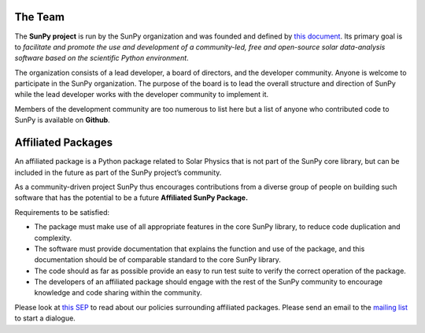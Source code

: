 The Team
========

The **SunPy project** is run by the SunPy organization and was founded and defined by `this document`_.
Its primary goal is to *facilitate and promote the use and development of a community-led, free and open-source solar data-analysis software based on the scientific Python environment*.

The organization consists of a lead developer, a board of directors, and the developer community.
Anyone is welcome to participate in the SunPy organization.
The purpose of the board is to lead the overall structure and direction of SunPy while the lead developer works with the developer community to implement it.

Members of the development community are too numerous to list here but a list of anyone who contributed code to SunPy is available on **Github**.

.. _this document: https://github.com/sunpy/sunpy-SEP/blob/master/SEP-0002.md

.. raw:: html

	<div class="center">
			<p style="font-size:52px; padding-top:30px;">SunPy Board</h1>
		</div>

		<div class="column">
			<div class="card">
				<img src="_static/img/steve.png" alt="Steve">
				<p>Steven Christe</p>
				<p><button class="button" data-toggle="modal" data-target="#steve">More Info</button></p>
				<div class="modal fade" id="steve" role="dialog">
					<div class="modal-dialog modal-lg">
						<div class="modal-content">
							<div class="modal-header">
								<button type="button" class="close" data-dismiss="modal">&times;</button>
								<h4 class="modal-title center">Steven Christe</h4>
							</div>
							<div class="modal-body">
								<p>Affiliation : <a href="https://science.gsfc.nasa.gov/heliophysics/solar/">NASA GSFC</a></p>
								<p>Github : <a href="https://github.com/ehsteve">@ehsteve</a>
							</p>
							<p>Start Date : 17 Mar 2014</p>
						</div>
						<div class="modal-footer">
							<button type="button" class="btn btn-default" data-dismiss="modal">Close</button>
						</div>
					</div>
				</div>
			</div>
		</div>
	</div>

		<div class="column">
			<div class="card">
				<img src="_static/img/david.png" alt="David">
				<p>David Perez-Suarez</p>
				<p><button class="button" data-toggle="modal" data-target="#david">More Info</button></p>
				<div class="modal fade" id="david" role="dialog">
					<div class="modal-dialog modal-lg">
						<div class="modal-content">
							<div class="modal-header">
								<button type="button" class="close" data-dismiss="modal">&times;</button>
								<h4 class="modal-title center">David Perez-Suarez</h4>
							</div>
							<div class="modal-body">
								<p>David Pérez-Suárez is working now as a Research Software Developer at University College London. There he helps researchers to get better science via better software and teaches research software engineering to young scientists. He has studied the behaviour of Coronal Bright Points with multi-instrument observations while at Armagh Observatory and participated in few EU virtual observatory projects to understand the heliosphere and the space weather effects on Earth while his jobs at Trinity College Dublin, the Finnish Meteorologica Institute, the South African National Space Agency and the Mullard Space Science Laboratory.</p>
								<p>Affiliation : <a href="http://www.ulc.ac.uk/">University College London</a></p>
								<p>Github : <a href="https://github.com/dpshelio">@dpshelio</a></p>
								<p>Start Date : 17 Mar 2014</p>
							</div>
							<div class="modal-footer">
								<button type="button" class="btn btn-default" data-dismiss="modal">Close</button>
							</div>
						</div>
					</div>
				</div>
			</div>
		</div>

		<div class="column">
			<div class="card">
				<img src="_static/img/mbobra.png" alt="Monica">
				<p>Monica Bobra</p>
				<p><button class="button" data-toggle="modal" data-target="#monica">More Info</button></p>
				<div class="modal fade" id="monica" role="dialog">
					<div class="modal-dialog modal-lg">
						<div class="modal-content">
							<div class="modal-header">
								<button type="button" class="close" data-dismiss="modal">&times;</button>
								<h4 class="modal-title center">Monica Bobra</h4>
							</div>
							<div class="modal-body">
								<p>Monica Bobra is a scientist at Stanford University in the W. W. Hansen Experimental Physics Laboratory, where she studies the Sun and space weather as a member of the NASA Solar Dynamics Observatory science team. She previously worked at the Harvard-Smithsonian Center for Astrophysics, where she studied solar flares as a member of two NASA Heliophysics missions called TRACE and Hinode. Monica Bobra received a B.A. in Astronomy from Boston University and a M.S. in Physics from the University of New Hampshire.</p>
								<p>Affiliation :  <a href="https://www.stanford.edu/">Stanford University</a></p>
								<p>Github : <a href="https://github.com/mbobra">@mbobra</a></p>
								<p>Start Date : 14 Mar 2017</p>
							</div>
							<div class="modal-footer">
								<button type="button" class="btn btn-default" data-dismiss="modal">Close</button>
							</div>
						</div>
					</div>
				</div>
			</div>
		</div>

		<div class="column">
			<div class="card">
				<img src="_static/img/rhewett.png" alt="Russell">
				<p>Russell Hewett</p>
				<p><button class="button" data-toggle="modal" data-target="#russell">More Info</button></p>
				<div class="modal fade" id="russell" role="dialog">
					<div class="modal-dialog modal-lg">
						<div class="modal-content">
							<div class="modal-header">
								<button type="button" class="close" data-dismiss="modal">&times;</button>
								<h4 class="modal-title center">Russell Hewett</h4>
							</div>
							<div class="modal-body">
								<p>Russell J. Hewett is a research scientist in computational science and engineering.  He has worked in solar physics since 2000 and in addition to his PhD thesis on 3D tomography of the corona, he has spent time at NASA GSFC and Trinity College Dublin working on data processing, visualization, and science software for the RHESSI, SOHO,  and STEREO satellite observatories.  Russell earned a B.S. in Computer Science from Virginia Tech and a Ph.D. in Computer Science with a focus on Computational Science and Engineering from the University of Illinois and he was a postdoc in Applied Mathematics at MIT.  He has extensive experience in scientific software for Python.</p>
								<p>Affiliation :  <a href="http://www.russellhewett.com/">unaffiliated</a></p>
								<p>Github :  <a href="https://github.com/rhewett">@rhewett</a></p>
								<p>Start Date : 17 Mar 2014</p>
							</div>
							<div class="modal-footer">
								<button type="button" class="btn btn-default" data-dismiss="modal">Close</button>
							</div>
						</div>
					</div>
				</div>
			</div>
		</div>

		<div class="column">
			<div class="card">
				<img src="_static/img/sunpy_icon.svg" alt="Jack">
				<p>Jack Ireland</p>
				<p><button class="button" data-toggle="modal" data-target="#jack">More Info</button></p>
				<div class="modal fade" id="jack" role="dialog">
					<div class="modal-dialog modal-lg">
						<div class="modal-content">
							<div class="modal-header">
								<button type="button" class="close" data-dismiss="modal">&times;</button>
								<h4 class="modal-title center">Jack Ireland</h4>
							</div>
							<div class="modal-body">
								<p>Jack Ireland is a research scientist at the NASA Goddard Spaceflight Center, working on coronal heating, solar flares and space weather. He has worked as a member of the SOHO, TRACE, Hinode and SDO mission teams. He also runs the Helioviewer Project, which designs systems and services that give users everywhere the capability to explore the Sun and inner heliosphere and to give transparent access to the underlying data. Jack received a B.Sc in Mathematics and Physics and a Ph.D. in Physics from the University of Glasgow, Scotland.</p>
								<p>Affiliation :  <a href="https://www.adnet-sys.com/">ADNET Systems, Inc. / NASA GSFC</a></p>
								<p>Github :  <a href="https://github.com/wafels">@wafels</a></p>
								<p>Start Date : 17 Mar 2014</p>
							</div>
							<div class="modal-footer">
								<button type="button" class="btn btn-default" data-dismiss="modal">Close</button>
							</div>
						</div>
					</div>
				</div>
			</div>
		</div>

		<div class="column">
			<div class="card">
				<img src="_static/img/sunpy_icon.svg" alt="Kevin">
				<p>Kevin Reardon</p>
				<p><button class="button" data-toggle="modal" data-target="#kevin">More Info</button></p>
				<div class="modal fade" id="kevin" role="dialog">
					<div class="modal-dialog modal-lg">
						<div class="modal-content">
							<div class="modal-header">
								<button type="button" class="close" data-dismiss="modal">&times;</button>
								<h4 class="modal-title center">Kevin Reardon</h4>
							</div>
							<div class="modal-body">
								<p>Start Date : 23 Sep 2015</p>
							</div>
							<div class="modal-footer">
								<button type="button" class="btn btn-default" data-dismiss="modal">Close</button>
							</div>
						</div>
					</div>
				</div>
			</div>
		</div>

		<div class="column">
			<div class="card">
				<img src="_static/img/sunpy_icon.svg" alt="Sabrina">
				<p>Sabrina Savage</p>
				<p><button class="button" data-toggle="modal" data-target="#sabrina">More Info</button></p>
				<div class="modal fade" id="sabrina" role="dialog">
					<div class="modal-dialog modal-lg">
						<div class="modal-content">
							<div class="modal-header">
								<button type="button" class="close" data-dismiss="modal">&times;</button>
								<h4 class="modal-title center">Sabrina Savage</h4>
							</div>
							<div class="modal-body">
								<p>Start Date : 14 Mar 2017</p>
							</div>
							<div class="modal-footer">
								<button type="button" class="btn btn-default" data-dismiss="modal">Close</button>
							</div>
						</div>
					</div>
				</div>
			</div>
		</div>

		<div class="column">
			<div class="card">
				<img src="_static/img/sunpy_icon.svg" alt="Albert">
				<p>Albert Shih</p>
				<p><button class="button" data-toggle="modal" data-target="#albert">More Info</button></p>
				<div class="modal fade" id="albert" role="dialog">
					<div class="modal-dialog modal-lg">
						<div class="modal-content">
							<div class="modal-header">
								<button type="button" class="close" data-dismiss="modal">&times;</button>
								<h4 class="modal-title center">Albert Shih</h4>
							</div>
							<div class="modal-body">
								<p>Start Date : 17 Mar 2014</p>
							</div>
							<div class="modal-footer">
								<button type="button" class="btn btn-default" data-dismiss="modal">Close</button>
							</div>
						</div>
					</div>
				</div>
			</div>
		</div>

		<div class="column">
			<div class="card">
				<img src="_static/img/sunpy_icon.svg" alt="Juan">
				<p>Juan Oliveros</p>
				<p><button class="button" data-toggle="modal" data-target="#juan">More Info</button></p>
				<div class="modal fade" id="juan" role="dialog">
					<div class="modal-dialog modal-lg">
						<div class="modal-content">
							<div class="modal-header">
								<button type="button" class="close" data-dismiss="modal">&times;</button>
								<h4 class="modal-title center">Juan Carlos Martínez Oliveros</h4>
							</div>
							<div class="modal-body">
								<p>Start Date : 7 Apr 2014</p>
							</div>
							<div class="modal-footer">
								<button type="button" class="btn btn-default" data-dismiss="modal">Close</button>
							</div>
						</div>
					</div>
				</div>
			</div>
		</div>

		<div class="center">
			<p style="margin: 10px 0;font-size:52px; padding-top:90px;">SunPy Lead Developer</pm>
		</div>
		<div class="column">
			<div class="card">
				<img src="_static/img/stuart.png" alt="Stuart">
				<p>Stuart Mumford</p>
				<p><button class="button" data-toggle="modal" data-target="#stuart">More Info</button></p>
				<div class="modal fade" id="stuart" role="dialog">
					<div class="modal-dialog modal-lg">
						<div class="modal-content">
							<div class="modal-header">
								<button type="button" class="close" data-dismiss="modal">&times;</button>
								<h4 class="modal-title center">Stuart Mumford</h4>
							</div>
							<div class="modal-body">
								<p>Affiliation :  <a href="https://www.sheffield.ac.uk/">Sheffield University</a></p>
								<p>Github : <a href="https://github.com/cadair">@cadair</a></p>
								<p>Start Date : 17 Mar 2014</p>
							</div>
							<div class="modal-footer">
								<button type="button" class="btn btn-default" data-dismiss="modal">Close</button>
								</div>
						</div>
					</div>
				</div>
			</div>
		</div>

Affiliated Packages
===================

An affiliated package is a Python package related to Solar Physics that is not part of the SunPy core library, but can be included in the future
as part of the SunPy project’s community.

As a community-driven project SunPy thus encourages contributions from a diverse group of people on building such software that has the potential
to be a future **Affiliated SunPy Package.**

Requirements to be satisfied:

*  The package must make use of all appropriate features in the core SunPy library, to reduce code duplication and complexity.
*  The software must provide documentation that explains the function and use of the package, and this documentation should be of comparable standard to the core SunPy library.
*  The code should as far as possible provide an easy to run test suite to verify the correct operation of the package.
*  The developers of an affiliated package should engage with the rest of the SunPy community to encourage knowledge and code sharing within
   the community.

Please look at `this SEP`_ to read about our policies surrounding affiliated packages.
Please send an email to the `mailing list`_ to start a dialogue.

.. _this SEP: https://github.com/sunpy/sunpy-SEP/blob/master/SEP-0004.md
.. _mailing list: https://groups.google.com/forum/#!forum/sunpy

.. raw:: html

	<embed>
	<!-- Style for Table ========== -->
	<style>
	table { table-layout: fixed; }
	table th, table td { overflow: hidden; }
	</style>

		<table class="table table-bordered">
	<thead>
		<tr>

		<th>Package Name</th>

	<th>Description</th>

	<th>Documentation</th>
		<th>Maintainer</th>

		</tr>
	</thead>
	<tbody>

		<!-- IRISPy ========== -->
	<tr>

		<td><a href="https://github.com/sunpy/irispy">IRISPy</a></td>

	<td>A package for handling data from the IRIS satellite</td>


	<td><a href="http://docs.sunpy.org/projects/irispy/en/latest/">Docs</a></td>
		<td><a href="https://github.com/DanRyanIrish">Daniel Ryan</a></td>
		</tr>



		<!-- SolarBExtrapolation ========== -->

	<tr>

		<td><a href="https://github.com/sunpy/solarbextrapolation">SolarBExtrapolation</a></td>

	<td>A Package used for Solar Magnetic Field Data Extrapolation</td>

		<td><a href="http://docs.sunpy.org/projects/solarbextrapolation/en/latest/">Docs</a></td>
	<td><a href="https://github.com/Alex-Ian-Hamilton"> Alex Hamilton</a></td>
		</tr>

		<!-- Sunkit-sst ========== -->
		<tr>

		<td><a href="https://github.com/sunpy/sunkit-sst">sunkit-sst</a></td>

	<td>A Python module that allows the reading of spectral files that are used by the Swedish Solar Telescope.</td>

	<td><a href="http://docs.sunpy.org/projects/sunkit-sst/en/latest/index.html">Docs </a></td>

	<td><a href="https://github.com/nabobalis">Nabil Freij</a></td>
		</tr>

	</tbody>
	</table>

	</div>
	</embed>
